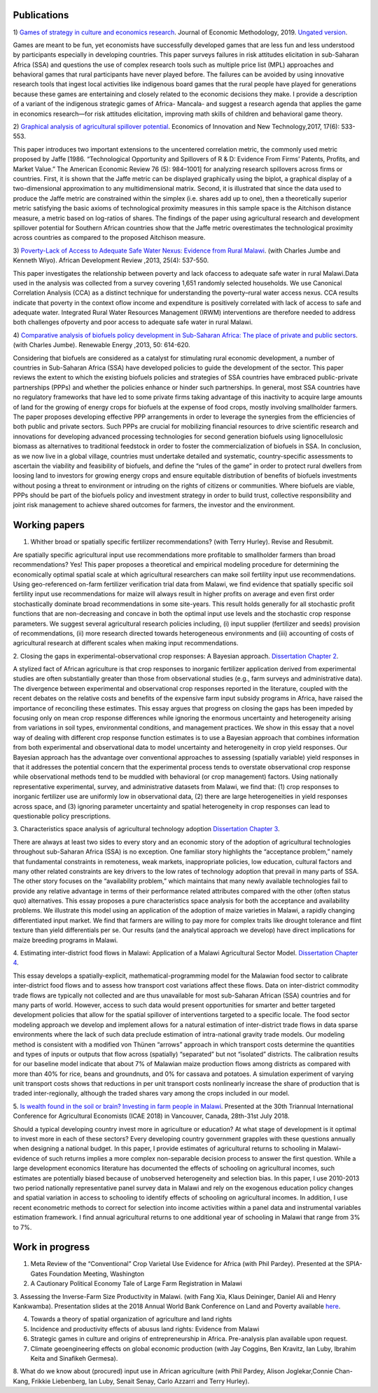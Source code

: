 .. title: Research
.. slug: research
.. date: 2019-01-03 17:24:32 UTC+02:00
.. tags: 
.. category: 
.. link: 
.. description: 
.. type: text

Publications
============

1)  `Games of strategy in culture and economics research
<https://www.tandfonline.com/eprint/X3EWQS6NNKWFHRZ7HDIP/full?target=10.1080/1350178X.2019.1680858>`_. Journal of Economic Methodology, 2019. 
`Ungated version 
<https://www.researchgate.net/publication/336652616_Games_of_strategy_in_culture_and_economics_research>`_.

Games are meant to be fun, yet economists have successfully developed games that are less 
fun and less understood by participants especially in developing countries. 
This paper surveys failures in risk attitudes elicitation in sub-Saharan Africa (SSA) and 
questions the use of complex research tools such as multiple price list (MPL) approaches 
and behavioral games that rural participants have never played before. The failures can be 
avoided by using innovative research tools that ingest local activities like indigenous board
games that the rural people have played for generations because these games are entertaining 
and closely related to the economic decisions they make. I provide a description of a variant 
of the indigenous strategic games of Africa- Mancala- and suggest a research agenda that applies 
the game in economics research—for risk attitudes elicitation, improving math skills of children 
and behavioral game theory.


2) `Graphical analysis of agricultural spillover potential
<https://www.tandfonline.com/eprint/nsA7X2cgrAGtsX5dvzKu/full>`_. Economics of 
Innovation and New Technology,2017, 17(6): 533-553. 

This paper introduces two important extensions to the uncentered correlation metric, 
the commonly used metric proposed by Jaffe [1986. “Technological Opportunity and 
Spillovers of R & D: Evidence From Firms’ Patents, Profits, and Market Value.” 
The American Economic Review 76 (5): 984–1001] for analyzing research spillovers 
across firms or countries. First, it is shown that the Jaffe metric can be displayed 
graphically using the biplot, a graphical display of a two-dimensional approximation 
to any multidimensional matrix. Second, it is illustrated that since the data used 
to produce the Jaffe metric are constrained within the simplex (i.e. shares add up to one), 
then a theoretically superior metric satisfying the basic axioms of technological proximity 
measures in this sample space is the Aitchison distance measure, a metric based on 
log-ratios of shares. The findings of the paper using agricultural research and 
development spillover potential for Southern African countries show that the Jaffe metric 
overestimates the technological proximity across countries as compared to the proposed 
Aitchison measure.

3) `Poverty-Lack of Access to Adequate Safe Water Nexus: Evidence from Rural Malawi
<https://onlinelibrary.wiley.com/doi/abs/10.1111/1467-8268.12048>`_. (with Charles Jumbe and Kenneth Wiyo). African Development Review ,2013, 25(4): 537-550.

This paper investigates the relationship between poverty and lack ofaccess to 
adequate safe water in rural Malawi.Data used in the analysis was collected 
from a survey covering 1,651 randomly selected households. We use Canonical 
Correlation Analysis (CCA) as a distinct technique for understanding the 
poverty–rural water access nexus. CCA results indicate that poverty in the 
context oflow income and expenditure is positively correlated with lack of access 
to safe and adequate water. Integrated Rural Water Resources Management (IRWM) 
interventions are therefore needed to address both challenges ofpoverty and 
poor access to adequate safe water in rural Malawi.

4) `Comparative analysis of biofuels policy development in Sub-Saharan Africa: The place of private and public sectors
<https://www.sciencedirect.com/science/article/pii/S0960148112004491>`_. (with Charles Jumbe). Renewable Energy ,2013, 50: 614-620.

Considering that biofuels are considered as a catalyst for stimulating rural economic development, 
a number of countries in Sub-Saharan Africa (SSA) have developed policies to guide the development 
of the sector. This paper reviews the extent to which the existing biofuels policies and strategies 
of SSA countries have embraced public-private partnerships (PPPs) and whether the policies enhance 
or hinder such partnerships. In general, most SSA countries have no regulatory frameworks that have 
led to some private firms taking advantage of this inactivity to acquire large amounts of land for 
the growing of energy crops for biofuels at the expense of food crops, mostly involving smallholder 
farmers. The paper proposes developing effective PPP arrangements in order to leverage the synergies 
from the efficiencies of both public and private sectors. Such PPPs are crucial for mobilizing financial 
resources to drive scientific research and innovations for developing advanced processing technologies for 
second generation biofuels using lignocellulosic biomass as alternatives to traditional feedstock in order 
to foster the commercialization of biofuels in SSA. In conclusion, as we now live in a global village, 
countries must undertake detailed and systematic, country-specific assessments to ascertain the viability 
and feasibility of biofuels, and define the “rules of the game” in order to protect rural dwellers from 
loosing land to investors for growing energy crops and ensure equitable distribution of benefits of 
biofuels investments without posing a threat to environment or intruding on the rights of citizens or 
communities. Where biofuels are viable, PPPs should be part of the biofuels policy and investment 
strategy in order to build trust, collective responsibility and joint risk management to achieve shared 
outcomes for farmers, the investor and the environment.

Working papers
==============

1. Whither broad or spatially specific fertilizer recommendations? (with Terry Hurley). Revise and Resubmit.

Are spatially specific agricultural input use recommendations more profitable to smallholder 
farmers than broad recommendations?  Yes! This paper proposes a theoretical and empirical 
modeling procedure for determining the economically optimal spatial scale at which agricultural 
researchers can make soil fertility input use recommendations. Using geo-referenced on-farm fertilizer 
verification trial data from Malawi, we find evidence that spatially specific soil fertility input use 
recommendations for maize will always result in higher profits on average and even first order 
stochastically dominate broad recommendations in some site-years. This result holds generally for 
all stochastic profit functions that are non-decreasing and concave in both the optimal input use 
levels and the stochastic crop response parameters.  We suggest several agricultural research policies 
including, (i) input supplier (fertilizer and seeds) provision of recommendations, (ii) more research 
directed towards heterogeneous environments and (iii) accounting of costs of agricultural research at 
different scales when making input recommendations.

2. Closing the gaps in experimental-observational crop responses: A Bayesian approach.
`Dissertation Chapter 2
<https://github.com/MaxwellMkondiwa/Research/blob/master/MkondiwaPhDDissertation26thJune2019.pdf>`_.

A stylized fact of African agriculture is that crop responses to inorganic fertilizer application derived 
from experimental studies are often substantially greater than those from observational studies (e.g., farm surveys and administrative data). 
The divergence between experimental and observational crop responses reported in the literature, coupled with the 
recent debates on the relative costs and benefits of the expensive farm input subsidy programs in Africa, have raised the 
importance of reconciling these estimates. This essay argues that progress on closing the gaps has been impeded by focusing only on 
mean crop response differences while ignoring the enormous uncertainty and heterogeneity arising from variations in soil types, 
environmental conditions, and management practices. We show in this essay that a novel way of dealing with different crop response 
function estimates is to use a Bayesian approach that combines information from both experimental and observational data to model 
uncertainty and heterogeneity in crop yield responses. Our Bayesian approach has the advantage over conventional approaches to 
assessing (spatially variable) yield responses in that it addresses the potential concern that the experimental process tends to 
overstate observational crop response while observational methods tend to be muddled with behavioral (or crop management) factors. 
Using nationally representative experimental, survey, and administrative datasets from Malawi, we find that: (1) crop responses to 
inorganic fertilizer use are uniformly low in observational data, (2) there are large heterogeneities in yield responses across space, 
and (3) ignoring parameter uncertainty and spatial heterogeneity in crop responses can lead to questionable policy prescriptions. 

3. Characteristics space analysis of agricultural technology adoption 
`Dissertation Chapter 3
<https://github.com/MaxwellMkondiwa/Research/blob/master/MkondiwaPhDDissertation26thJune2019.pdf>`_. 

There are always at least two sides to every story and an economic story of the adoption of agricultural technologies 
throughout sub-Saharan Africa (SSA) is no exception. One familiar story highlights the “acceptance problem,” namely that 
fundamental constraints in remoteness, weak markets, inappropriate policies, low education, cultural factors and many other 
related constraints are key drivers to the low rates of technology adoption that prevail in many parts of SSA. The other story 
focuses on the “availability problem,” which maintains that many newly available technologies fail to provide any relative 
advantage in terms of their performance related attributes compared with the other (often status quo) alternatives. 
This essay proposes a pure characteristics space analysis for both the acceptance and availability problems. 
We illustrate this model using an application of the adoption of maize varieties in Malawi, a rapidly changing differentiated input market. 
We find that farmers are willing to pay more for complex traits like drought tolerance and flint texture than yield differentials per se. 
Our results (and the analytical approach we develop) have direct implications for maize breeding programs in Malawi.

4. Estimating inter-district food flows in Malawi: Application of a Malawi Agricultural Sector Model.
`Dissertation Chapter 4
<https://github.com/MaxwellMkondiwa/Research/blob/master/MkondiwaPhDDissertation26thJune2019.pdf>`_. 

This essay develops a spatially-explicit, mathematical-programming model for the Malawian food sector to calibrate inter-district 
food flows and to assess how transport cost variations affect these flows. Data on inter-district commodity trade flows 
are typically not collected and are thus unavailable for most sub-Saharan African (SSA) countries and for many parts of world. 
However, access to such data would present opportunities for smarter and better targeted development policies that allow for 
the spatial spillover of interventions targeted to a specific locale. The food sector modeling approach we develop and implement 
allows for a natural estimation of inter-district trade flows in data sparse environments where the lack of such data preclude 
estimation of intra-national gravity trade models. Our modeling method is consistent with a modified von Thünen “arrows” approach 
in which transport costs determine the quantities and types of inputs or outputs that flow across (spatially) “separated” but not “isolated” districts. 
The calibration results for our baseline model indicate that about 7% of Malawian maize production flows among districts as 
compared with more than 40% for rice, beans and groundnuts, and 0% for cassava and potatoes. A simulation experiment of varying unit 
transport costs shows that reductions in per unit transport costs nonlinearly increase the share of production that is traded inter-regionally, 
although the traded shares vary among the crops included in our model. 

5. `Is wealth found in the soil or brain? Investing in farm people in Malawi
<https://ageconsearch.umn.edu/record/275914/files/2483.pdf>`_. Presented at the 30th Triannual International Conference for 
Agricultural Economists (ICAE 2018) in Vancouver, Canada, 28th-31st July 2018. 

Should a typical developing country invest more in agriculture or education? At what stage of development 
is it optimal to invest more in each of these sectors? Every developing country government grapples 
with these questions annually when designing a national budget. In this paper, I provide estimates of agricultural returns 
to schooling in Malawi- evidence of such returns implies a more complex non-separable decision process to answer the first 
question. While a large development economics literature has documented the effects of schooling on agricultural incomes, 
such estimates are potentially biased because of unobserved heterogeneity and selection bias. In this paper, I use 2010-2013 
two period nationally representative panel survey data in Malawi and rely on the exogenous education policy changes and 
spatial variation in access to schooling to identify effects of schooling on agricultural incomes. In addition, 
I use recent econometric methods to correct for selection into income activities within a panel data and instrumental variables estimation framework. I find annual agricultural returns to one additional year of schooling in Malawi that range from 3% to 7%. 




Work in progress
=================

1. Meta Review of the “Conventional” Crop Varietal Use Evidence for Africa (with Phil Pardey). Presented at the SPIA-Gates Foundation Meeting, Washington

2. A Cautionary Political Economy Tale of Large Farm Registration in Malawi

3. Assessing the Inverse-Farm Size Productivity in Malawi. (with Fang Xia, Klaus Deininger, Daniel Ali and Henry Kankwamba). Presentation slides at the 2018 Annual World Bank Conference on Land and Poverty available
`here
<https://www.conftool.com/landandpoverty2018/index.php?page=browseSessions&print=head&doprint=yes&form_session=448&presentations=show>`_.

4. Towards a theory of spatial organization of agriculture and land rights

5. Incidence and productivity effects of abusus land rights: Evidence from Malawi

6. Strategic games in culture and origins of entrepreneurship in Africa. Pre-analysis plan available upon request.  

7. Climate geoengineering effects on global economic production (with Jay Coggins, Ben Kravitz, Ian Luby, Ibrahim Keita and Sinafikeh Germesa).

8. What do we know about (procured) input use in African agriculture (with Phil Pardey, Alison Joglekar,Connie Chan-Kang,
Frikkie Liebenberg, Ian Luby, Senait Senay, Carlo Azzarri and Terry Hurley).

 

